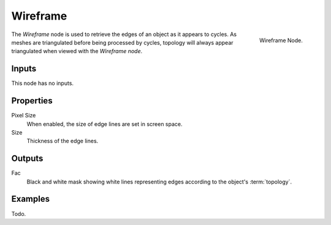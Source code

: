 
*********
Wireframe
*********

.. figure:: /images/cycles_nodes_wireframe.png
   :align: right

   Wireframe Node.

The *Wireframe* node is used to retrieve the edges of an object as it appears to cycles.
As meshes are triangulated before being processed by cycles,
topology will always appear triangulated when viewed with the *Wireframe node*.


Inputs
======

This node has no inputs.


Properties
==========

Pixel Size
   When enabled, the size of edge lines are set in screen space.
Size
   Thickness of the edge lines.


Outputs
=======

Fac
   Black and white mask showing white lines representing edges according to the object's :term:`topology`.


Examples
========

Todo.
